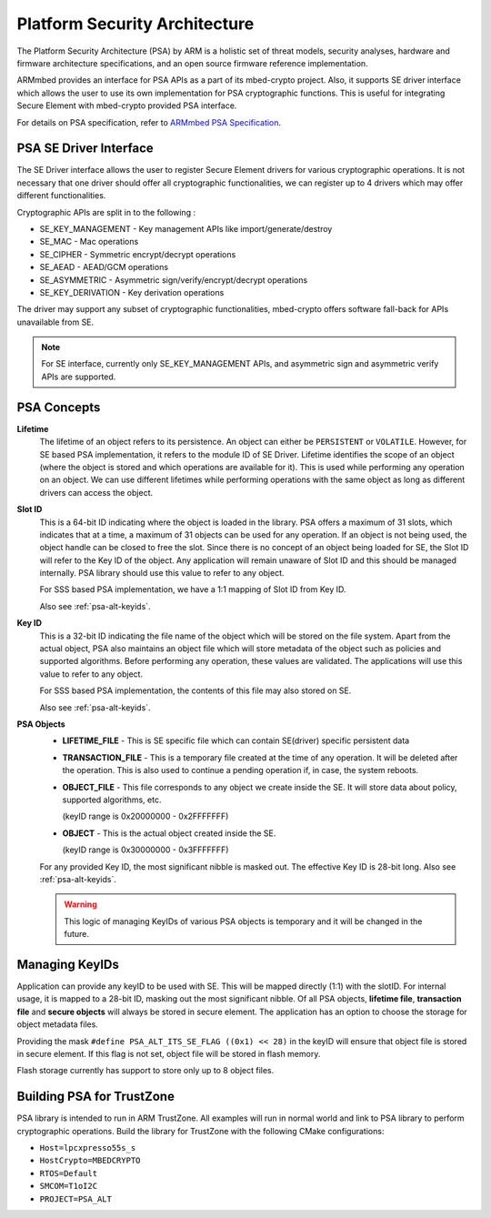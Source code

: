 ..
    Copyright 2020 NXP


.. _psa-alt:

=================================================
 Platform Security Architecture
=================================================

The Platform Security Architecture (PSA) by ARM is a holistic set 
of threat models, security analyses, hardware and firmware 
architecture specifications, and an open source firmware 
reference implementation.

ARMmbed provides an interface for PSA APIs as a part of its mbed-crypto 
project. Also, it supports SE driver interface which allows the user to 
use its own implementation for PSA cryptographic functions. This is useful 
for integrating Secure Element with mbed-crypto provided PSA interface. 

For details on PSA specification, refer to `ARMmbed PSA Specification`_.

PSA SE Driver Interface
=================================================

The SE Driver interface allows the user to register Secure Element drivers 
for various cryptographic operations. It is not necessary that one driver 
should offer all cryptographic functionalities, we can register up to 4 drivers 
which may offer different functionalities. 

Cryptographic APIs are split in to the following :

- SE_KEY_MANAGEMENT - Key management APIs like import/generate/destroy
- SE_MAC - Mac operations
- SE_CIPHER - Symmetric encrypt/decrypt operations
- SE_AEAD - AEAD/GCM operations
- SE_ASYMMETRIC - Asymmetric sign/verify/encrypt/decrypt operations
- SE_KEY_DERIVATION - Key derivation operations

The driver may support any subset of cryptographic functionalities, mbed-crypto 
offers software fall-back for APIs unavailable from SE.


.. note:: For SE interface, currently only SE_KEY_MANAGEMENT APIs, and asymmetric sign and 
    asymmetric verify APIs are supported.


PSA Concepts
=================================================

**Lifetime**
    The lifetime of an object refers to its persistence. An object can 
    either be ``PERSISTENT`` or ``VOLATILE``. However, for SE based PSA 
    implementation, it refers to the module ID of SE Driver. Lifetime 
    identifies the scope of an object (where the object is stored and 
    which operations are available for it). This is used while performing 
    any operation on an object. We can use different lifetimes while 
    performing operations with the same object as long as different 
    drivers can access the object.

**Slot ID**
    This is a 64-bit ID indicating where the object is loaded in the library. 
    PSA offers a maximum of 31 slots, which indicates that at a time, a 
    maximum of 31 objects can be used for any operation. If an object is 
    not being used, the object handle can be closed to free the slot. Since 
    there is no concept of an object being loaded for SE, the Slot ID will 
    refer to the Key ID of the object. Any application will remain unaware 
    of Slot ID and this should be managed internally. PSA library should 
    use this value to refer to any object.

    For SSS based PSA implementation, we have a 1:1 mapping of Slot ID from 
    Key ID. 

    Also see :ref:`psa-alt-keyids`.

**Key ID**
    This is a 32-bit ID indicating the file name of the object which will be 
    stored on the file system. Apart from the actual object, PSA also maintains 
    an object file which will store metadata of the object such as policies and 
    supported algorithms. Before performing any operation, these values are validated. 
    The applications will use this value to refer to any object. 

    For SSS based PSA implementation, the contents of this file may also stored 
    on SE.

    Also see :ref:`psa-alt-keyids`.

**PSA Objects**
    -   **LIFETIME_FILE** - This is SE specific file which can contain SE(driver) specific 
        persistent data 

    -   **TRANSACTION_FILE** - This is a temporary file created at the time of any operation.
        It will be deleted after the operation. This is also used to continue a pending 
        operation if, in case, the system reboots.
    
    -   **OBJECT_FILE** - This file corresponds to any object we create inside the SE. It 
        will store data about policy, supported algorithms, etc.

        (keyID range is 0x20000000 - 0x2FFFFFFF)
    
    -   **OBJECT** - This is the actual object created inside the SE.

        (keyID range is 0x30000000 - 0x3FFFFFFF)

    For any provided Key ID, the most significant nibble is masked out. The effective Key ID is 
    28-bit long. Also see :ref:`psa-alt-keyids`.

    .. warning::
        This logic of managing KeyIDs of various PSA objects is temporary and 
        it will be changed in the future.


.. _psa-alt-keyids:

Managing KeyIDs
=================================================

Application can provide any keyID to be used with SE. 
This will be mapped directly (1:1) with the slotID.
For internal usage, it is mapped to a 28-bit ID, masking 
out the most significant nibble. Of all PSA objects, 
**lifetime file**, **transaction file** and **secure objects** 
will always be stored in secure element. The application 
has an option to choose the storage for object metadata 
files. 

Providing the mask ``#define PSA_ALT_ITS_SE_FLAG ((0x1) << 28)`` 
in the keyID will ensure that object file is stored 
in secure element. If this flag is not set, object file 
will be stored in flash memory.

Flash storage currently has support to store only up to 
8 object files.

.. _psa-alt-building:

Building PSA for TrustZone
=================================================

PSA library is intended to run in ARM TrustZone. All examples will run in normal 
world and link to PSA library to perform cryptographic operations. Build the library 
for TrustZone with the following CMake configurations:

- ``Host=lpcxpresso55s_s``

- ``HostCrypto=MBEDCRYPTO``

- ``RTOS=Default``

- ``SMCOM=T1oI2C``

- ``PROJECT=PSA_ALT``


.. _ARMmbed PSA Specification: https://armmbed.github.io/mbed-crypto/html/index.html
